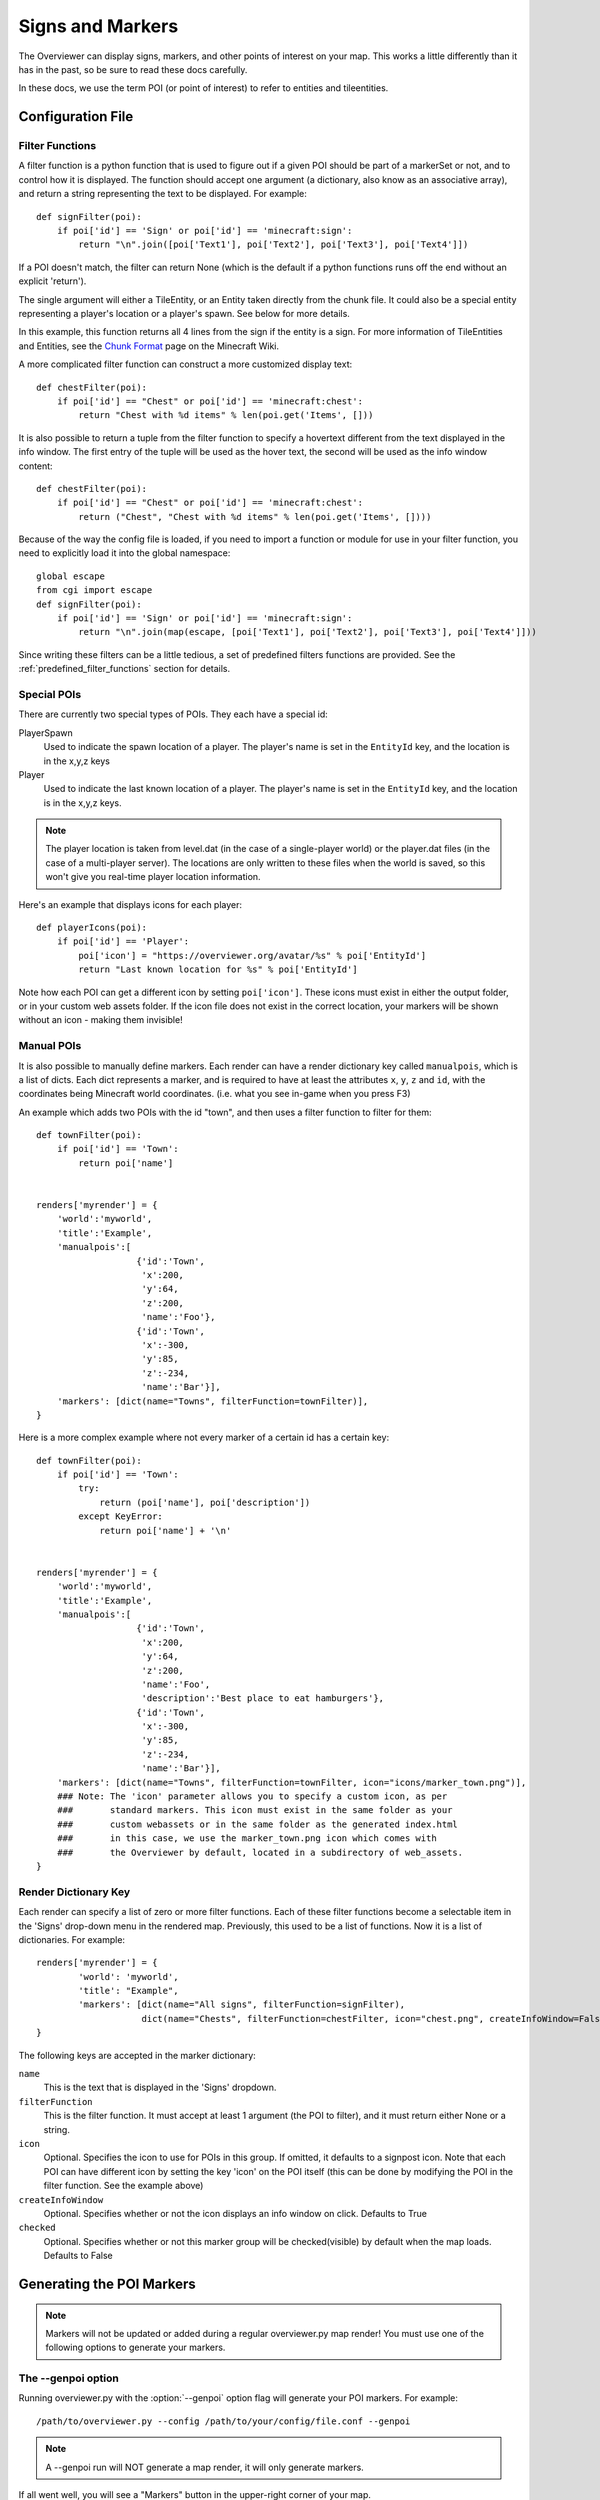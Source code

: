 .. _signsmarkers:

=================
Signs and Markers
=================

The Overviewer can display signs, markers, and other points of interest on your
map.  This works a little differently than it has in the past, so be sure to read
these docs carefully.

In these docs, we use the term POI (or point of interest) to refer to entities and
tileentities.


Configuration File
==================


Filter Functions
----------------

A filter function is a python function that is used to figure out if a given POI
should be part of a markerSet or not, and to control how it is displayed.  
The function should accept one argument (a dictionary, also know as an associative
array), and return a string representing the text to be displayed.  For example::

    def signFilter(poi):
        if poi['id'] == 'Sign' or poi['id'] == 'minecraft:sign':
            return "\n".join([poi['Text1'], poi['Text2'], poi['Text3'], poi['Text4']])

If a POI doesn't match, the filter can return None (which is the default if a python 
functions runs off the end without an explicit 'return').

The single argument will either a TileEntity, or an Entity taken directly from 
the chunk file.  It could also be a special entity representing a player's location
or a player's spawn.  See below for more details.

In this example, this function returns all 4 lines from the sign
if the entity is a sign.
For more information of TileEntities and Entities, see
the `Chunk Format <http://www.minecraftwiki.net/wiki/Chunk_format>`_ page on
the Minecraft Wiki.

A more complicated filter function can construct a more customized display text::

    def chestFilter(poi):
        if poi['id'] == "Chest" or poi['id'] == 'minecraft:chest':
            return "Chest with %d items" % len(poi.get('Items', []))

It is also possible to return a tuple from the filter function to specify a hovertext
different from the text displayed in the info window. The first entry of the tuple will
be used as the hover text, the second will be used as the info window content::

    def chestFilter(poi):
        if poi['id'] == "Chest" or poi['id'] == 'minecraft:chest':
            return ("Chest", "Chest with %d items" % len(poi.get('Items', [])))

Because of the way the config file is loaded, if you need to import a function or module
for use in your filter function, you need to explicitly load it into the global namespace::

    global escape
    from cgi import escape
    def signFilter(poi):
        if poi['id'] == 'Sign' or poi['id'] == 'minecraft:sign':
            return "\n".join(map(escape, [poi['Text1'], poi['Text2'], poi['Text3'], poi['Text4']]))

Since writing these filters can be a little tedious, a set of predefined filters
functions are provided.  See the :ref:`predefined_filter_functions` section for
details.


Special POIs
------------

There are currently two special types of POIs.  They each have a special id:

PlayerSpawn
  Used to indicate the spawn location of a player.  The player's name is set
  in the ``EntityId`` key, and the location is in the x,y,z keys

Player
  Used to indicate the last known location of a player.  The player's name is set
  in the ``EntityId`` key, and the location is in the x,y,z keys.

.. note::
  The player location is taken from level.dat (in the case of a single-player world) 
  or the player.dat files (in the case of a multi-player server).  The locations are 
  only written to these files when the world is saved, so this won't give you real-time
  player location information. 

Here's an example that displays icons for each player::

    def playerIcons(poi):
        if poi['id'] == 'Player':
            poi['icon'] = "https://overviewer.org/avatar/%s" % poi['EntityId']
            return "Last known location for %s" % poi['EntityId']

Note how each POI can get a different icon by setting ``poi['icon']``. These icons must exist in either
the output folder, or in your custom web assets folder. If the icon file does not exist in the correct 
location, your markers will be shown without an icon - making them invisible!

Manual POIs
-----------

It is also possible to manually define markers. Each render can have a render dictionary key
called ``manualpois``, which is a list of dicts. Each dict represents a marker, and is required
to have at least the attributes ``x``, ``y``, ``z`` and ``id``, with the coordinates being Minecraft
world coordinates. (i.e. what you see in-game when you press F3)

An example which adds two POIs with the id "town", and then uses a filter function to filter for them::

    def townFilter(poi):
        if poi['id'] == 'Town':
            return poi['name']

            
    renders['myrender'] = {
        'world':'myworld',
        'title':'Example',
        'manualpois':[
                       {'id':'Town',
                        'x':200,
                        'y':64,
                        'z':200,
                        'name':'Foo'},
                       {'id':'Town',
                        'x':-300,
                        'y':85,
                        'z':-234,
                        'name':'Bar'}],
        'markers': [dict(name="Towns", filterFunction=townFilter)],
    }

Here is a more complex example where not every marker of a certain id has a certain key::

    def townFilter(poi):
        if poi['id'] == 'Town':
            try:
                return (poi['name'], poi['description'])
            except KeyError:
                return poi['name'] + '\n'

            
    renders['myrender'] = {
        'world':'myworld',
        'title':'Example',
        'manualpois':[
                       {'id':'Town',
                        'x':200,
                        'y':64,
                        'z':200,
                        'name':'Foo',
                        'description':'Best place to eat hamburgers'},
                       {'id':'Town',
                        'x':-300,
                        'y':85,
                        'z':-234,
                        'name':'Bar'}],
        'markers': [dict(name="Towns", filterFunction=townFilter, icon="icons/marker_town.png")],
        ### Note: The 'icon' parameter allows you to specify a custom icon, as per
        ###       standard markers. This icon must exist in the same folder as your
        ###       custom webassets or in the same folder as the generated index.html
        ###       in this case, we use the marker_town.png icon which comes with
        ###       the Overviewer by default, located in a subdirectory of web_assets.
    }
    

Render Dictionary Key
---------------------

Each render can specify a list of zero or more filter functions.  Each of these
filter functions become a selectable item in the 'Signs' drop-down menu in the
rendered map.  Previously, this used to be a list of functions.  Now it is a list
of dictionaries.  For example::

    renders['myrender'] = {
            'world': 'myworld',
            'title': "Example",
            'markers': [dict(name="All signs", filterFunction=signFilter),
                        dict(name="Chests", filterFunction=chestFilter, icon="chest.png", createInfoWindow=False)]
    }


The following keys are accepted in the marker dictionary:

``name``
    This is the text that is displayed in the 'Signs' dropdown.

``filterFunction``
    This is the filter function.  It must accept at least 1 argument (the POI to filter),
    and it must return either None or a string.

``icon``
    Optional.  Specifies the icon to use for POIs in this group.  If omitted, it defaults
    to a signpost icon.  Note that each POI can have different icon by setting the key 'icon'
    on the POI itself (this can be done by modifying the POI in the filter function.  See the
    example above)

``createInfoWindow``
    Optional. Specifies whether or not the icon displays an info window on click. Defaults to True

``checked``
    Optional.  Specifies whether or not this marker group will be checked(visible) by default when
    the map loads.  Defaults to False

Generating the POI Markers
==========================

.. note::
    Markers will not be updated or added during a regular overviewer.py map render!
    You must use one of the following options to generate your markers.

The --genpoi option
-------------------
Running overviewer.py with the :option:`--genpoi` option flag will generate your 
POI markers. For example::

     /path/to/overviewer.py --config /path/to/your/config/file.conf --genpoi

.. note::
    A --genpoi run will NOT generate a map render, it will only generate markers.

If all went well, you will see a "Markers" button in the upper-right corner of
your map.

genPOI.py
---------

The genPOI.py script is also provided, and can be used directly. For example:: 
    
    /path/to/overviewer/genpoi.py --config=/path/to/your/config.file



This will generate the necessary JavaScript files needed in your config file's
outputdir.

Options
-------

genPOI comes with a few options of its own.

.. cmdoption:: -c <file>, --config=<file>

    The config file to use for the genPOI operation. This must be the same
    config file that you use for your normal rendering runs.

.. cmdoption:: -q, --quiet

    Outputs less information onto the terminal while running.

.. cmdoption:: --skip-scan

    Skip scanning the world for entities and tile entities. Useful if you only
    want to generate markers for players or through manual POIs, as you can
    speed up the genPOI operation considerably.

.. cmdoption:: --skip-players

    Skip reading and retrieving player data during genPOI runs. This is useful
    if you don't plan on generating markers for the player locations.

.. _predefined_filter_functions:

Predefined Filter Functions
===========================

TODO write some filter functions, then document them here

Marker Icons Overviewer ships by default
========================================

Overviewer comes with multiple small icons that you can use for your markers.
You can find them in the ``overviewer_core/data/web_assets/icons`` directory.

If you want to make your own in the same style, you can use the provided
``marker_base_plain.svg`` and ``marker_base_plain_red.svg`` as template, with
a vector editing software such as `Inkscape <http://inkscape.org>`_.
